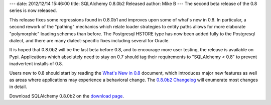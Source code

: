 ---
date: 2012/12/14 15:46:00
title: SQLAlchemy 0.8.0b2 Released
author: Mike B
---
The second beta release of the 0.8 series is now released.

This release fixes some regressions found in 0.8.0b1 and improves upon some
of what's new in 0.8.  In particular, a second rework of the "pathing" mechanics
which relate loader strategies to entity paths allows for more elaborate "polymorphic"
loading schemes than before.   The Postgresql HSTORE type has now been added
fully to the Postgresql dialect, and there are many dialect-specific fixes including
several for Oracle.

It is hoped that 0.8.0b2 will be the last beta before 0.8, and to encourage
more user testing, the release is available on Pypi.
Applications which absolutely need to stay on 0.7 should tag their requirements
to "SQLAlchemy < 0.8" to prevent inadvertent installs of 0.8.

Users new to 0.8 should start by reading the `What's New in 0.8 </docs/08/changelog/migration_08.html>`_
document, which introduces major new features as well as areas
where applications may experience a behavioral change.  The
`0.8.0b2 Changelog </changelog/CHANGES_0_8_0b2>`_ will enumerate
most changes in detail.

Download SQLAlchemy 0.8.0b2 on the `download page </download.html>`_.




